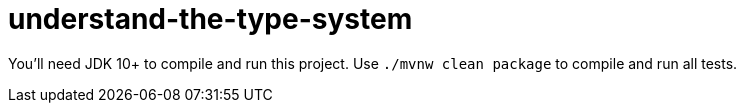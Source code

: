 = understand-the-type-system

You'll need JDK 10+ to compile and run this project. 
Use `./mvnw clean package` to compile and run all tests.